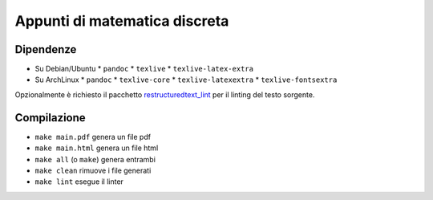 Appunti di matematica discreta
==============================

Dipendenze
----------

* Su Debian/Ubuntu
  * ``pandoc``
  * ``texlive``
  * ``texlive-latex-extra``
* Su ArchLinux
  * ``pandoc``
  * ``texlive-core``
  * ``texlive-latexextra``
  * ``texlive-fontsextra``

Opzionalmente è richiesto il pacchetto
`restructuredtext_lint <https://pypi.org/project/restructuredtext_lint/>`_
per il linting del testo sorgente.

Compilazione
------------

* ``make main.pdf`` genera un file pdf
* ``make main.html`` genera un file html
* ``make all`` (o ``make``) genera entrambi
* ``make clean`` rimuove i file generati
* ``make lint`` esegue il linter
